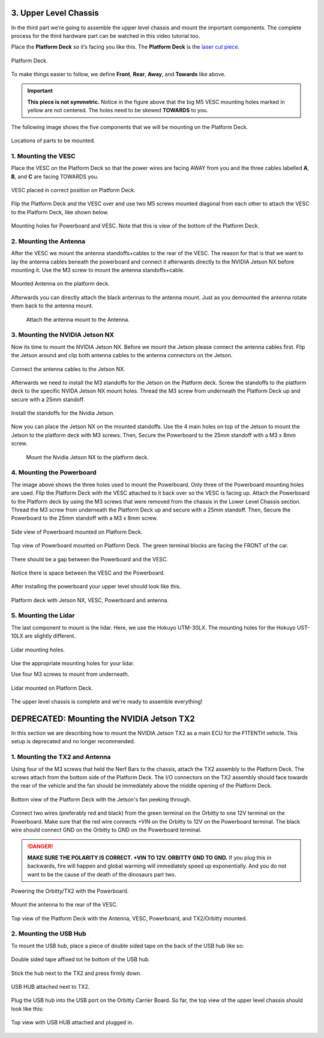.. _doc_build_upper_level:


3. Upper Level Chassis
========================

In the third part we’re going to assemble the upper level chassis and mount the important components. The complete process for the third hardware part can be watched in this video tutorial too.

.. raw:: html

	<iframe width="560" height="315" src="https://www.youtube.com/embed/L-V-0zzkl10?start=530" frameborder="0" allow="accelerometer; autoplay; clipboard-write; encrypted-media; gyroscope; picture-in-picture" allowfullscreen></iframe>


Place the **Platform Deck** so it’s facing you like this. The **Platform Deck** is the `laser cut piece <https://drive.google.com/drive/u/1/folders/1o3jRww0UwfmjTBDACD8qu7SDabRzpr5g>`_.

.. figure:: img/ulchassis/ulchassis01.JPG
	:align: center

	Platform Deck.

To make things easier to follow, we define **Front**, **Rear**, **Away**, and **Towards** like above.

.. important::
	**This piece is not symmetric.** Notice in the figure above that the big M5 VESC mounting holes marked in yellow are not centered. The holes need to be skewed **TOWARDS** to you.

The following image shows the five components that we will be mounting on the Platform Deck.

.. figure:: img/ulchassis/ulchassis02_NX.JPG
	:align: center

	Locations of parts to be mounted.

1. Mounting the VESC
-----------------------------------------
Place the VESC on the Platform Deck so that the power wires are facing AWAY from you and the three cables labelled **A**, **B**, and **C** are facing TOWARDS you.

.. figure:: img/ulchassis/ulchassis03.JPG
	:align: center

	VESC placed in correct position on Platform Deck.

Flip the Platform Deck and the VESC over and use two M5 screws mounted diagonal from each other to attach the VESC to the Platform Deck, like shown below.

.. figure:: img/ulchassis/ulchassis04.JPG
	:align: center

	Mounting holes for Powerboard and VESC. Note that this is view of the bottom of the Platform Deck.


2. Mounting the Antenna
-----------------------------------------
After the VESC we mount the antenna standoffs+cables to the rear of the VESC. The reason for that is that we want to lay the antenna cables beneath the powerboard and connect it afterwards directly to the NVIDIA Jetson NX before mounting it. Use the M3 screw to mount the antenna standoffs+cable.

.. figure:: img/ulchassis/ulchassisNX_02.JPG
	:align: center

	Mounted Antenna on the platform deck.

Afterwards you can directly attach the black antennas to the antenna mount. Just as you demounted the antenna rotate them back to the antenna mount.

	.. figure:: img/ulchassis/ulchassisNX_03.JPG
		:align: center

		Attach the antenna mount to the Antenna.

3. Mounting the NVIDIA Jetson NX
-----------------------------------------

Now its time to mount the NVIDIA Jetson NX. Before we mount the Jetson please connect the antenna cables first. Flip the Jetson around and clip both antenna cables to the antenna connectors on the Jetson.

.. figure:: img/ulchassis/ulchassisNX_04.JPG
	:align: center

	Connect the antenna cables to the Jetson NX.

Afterwards we need to install the M3 standoffs for the Jetson on the Platform deck. Screw the standoffs to the platform deck to the specific NVIDA Jetson NX mount holes. Thread the M3 screw from underneath the Platform Deck up and secure with a 25mm standoff.

.. figure:: img/ulchassis/ulchassisNX_05.JPG
	:align: center

	Install the standoffs for the Nvidia Jetson.

Now you can place the Jetson NX on the mounted standoffs. Use the 4 main holes on top of the Jetson to mount the Jetson to the platform deck with M3 screws. Then, Secure the Powerboard to the 25mm standoff with a M3 x 8mm screw.

	.. figure:: img/ulchassis/ulchassisNX_06.JPG
		:align: center

		Mount the Nvidia Jetson NX to the platform deck.

4. Mounting the Powerboard
-----------------------------------------

The image above shows the three holes used to mount the Powerboard. Only three of the Powerboard mounting holes are used. Flip the Platform Deck with the VESC attached to it back over so the VESC is facing up. Attach the Powerboard to the Platform deck by using the M3 screws that were removed from the chassis in the Lower Level Chassis section. Thread the M3 screw from underneath the Platform Deck up and secure with a 25mm standoff. Then, Secure the Powerboard to the 25mm standoff with a M3 x 8mm screw.

.. figure:: img/ulchassis/ulchassis19.JPG
	:align: center

	Side view of Powerboard mounted on Platform Deck.

.. figure:: img/ulchassis/ulchassis05.JPG
	:align: center

	Top view of Powerboard mounted on Platform Deck. The green terminal blocks are facing the FRONT of the car.

There should be a gap between the Powerboard and the VESC.

.. figure:: img/ulchassis/ulchassis06.JPG
	:align: center

	Notice there is space between the VESC and the Powerboard.

After installing the powerboard your upper level should look like this.

.. figure:: img/ulchassis/ulchassisNX_07.JPG
	:align: center

	Platform deck with Jetson NX, VESC, Powerboard and antenna.

5. Mounting the Lidar
---------------------------------------------------
The last component to mount is the lidar. Here, we use the Hokuyo UTM-30LX. The mounting holes for the Hokuyo UST-10LX are slightly different.

.. figure:: img/ulchassis/ulchassis20.JPG
	:align: center

	Lidar mounting holes.

Use the appropriate mounting holes for your lidar.

Use four M3 screws to mount from underneath.

.. figure:: img/ulchassis/ulchassis10.JPG
	:align: center

	Lidar mounted on Platform Deck.


The upper level chassis is complete and we're ready to assemble everything!

.. figure:: img/ulchassis/ulchassis21.gif
   :align: center
   :width: 300px

DEPRECATED: Mounting the NVIDIA Jetson TX2
======================
In this section we are describing how to mount the NVIDIA Jetson TX2 as a main ECU for the F1TENTH vehicle. This setup is deprecated and no longer recommended.

1. Mounting the TX2 and Antenna
------------------------------------------------
Using four of the M3 screws that held the Nerf Bars to the chassis, attach the TX2 assembly to the Platform Deck. The screws attach from the bottom side of the Platform Deck. The I/O connectors on the TX2 assembly should face towards the rear of the vehicle and the fan should be immediately above the middle opening of the Platform Deck.

.. figure:: img/ulchassis/ulchassis07.JPG
	:align: center

	Bottom view of the Platform Deck with the Jetson's fan peeking through.

Connect two wires (preferably red and black) from the green terminal on the Orbitty to one 12V terminal on the Powerboard. Make sure that the red wire connects +VIN on the Orbitty to 12V on the Powerboard terminal. The black wire should connect GND on the Orbitty to GND on the Powerboard terminal.

.. DANGER::
	**MAKE SURE THE POLARITY IS CORRECT. +VIN TO 12V. ORBITTY GND TO GND.** If you plug this in backwards, fire will happen and global warming will immediately speed up exponentially. And you do not want to be the cause of the death of the dinosaurs part two.

.. figure:: img/ulchassis/ulchassis11.JPG
	:align: center

	Powering the Orbitty/TX2 with the Powerboard.

Mount the antenna to the rear of the VESC.

.. figure:: img/ulchassis/ulchassis08.JPG
	:align: center

	Top view of the Platform Deck with the Antenna, VESC, Powerboard, and TX2/Orbitty mounted.

2. Mounting the USB Hub
------------------------------------------------

To mount the USB hub, place a piece of double sided tape on the back of the USB hub like so:

.. figure:: img/ulchassis/ulchassis12.JPG
	:align: center

	Double sided tape affixed tot he bottom of the USB hub.

Stick the hub next to the TX2 and press firmly down.

.. figure:: img/ulchassis/ulchassis13.JPG
	:align: center

	USB HUB attached next to TX2.

Plug the USB hub into the USB port on the Orbitty Carrier Board. So far, the top view of the upper level chassis should look like this:

.. figure:: img/ulchassis/ulchassis14.JPG
	:align: center

	Top view with USB HUB attached and plugged in.
